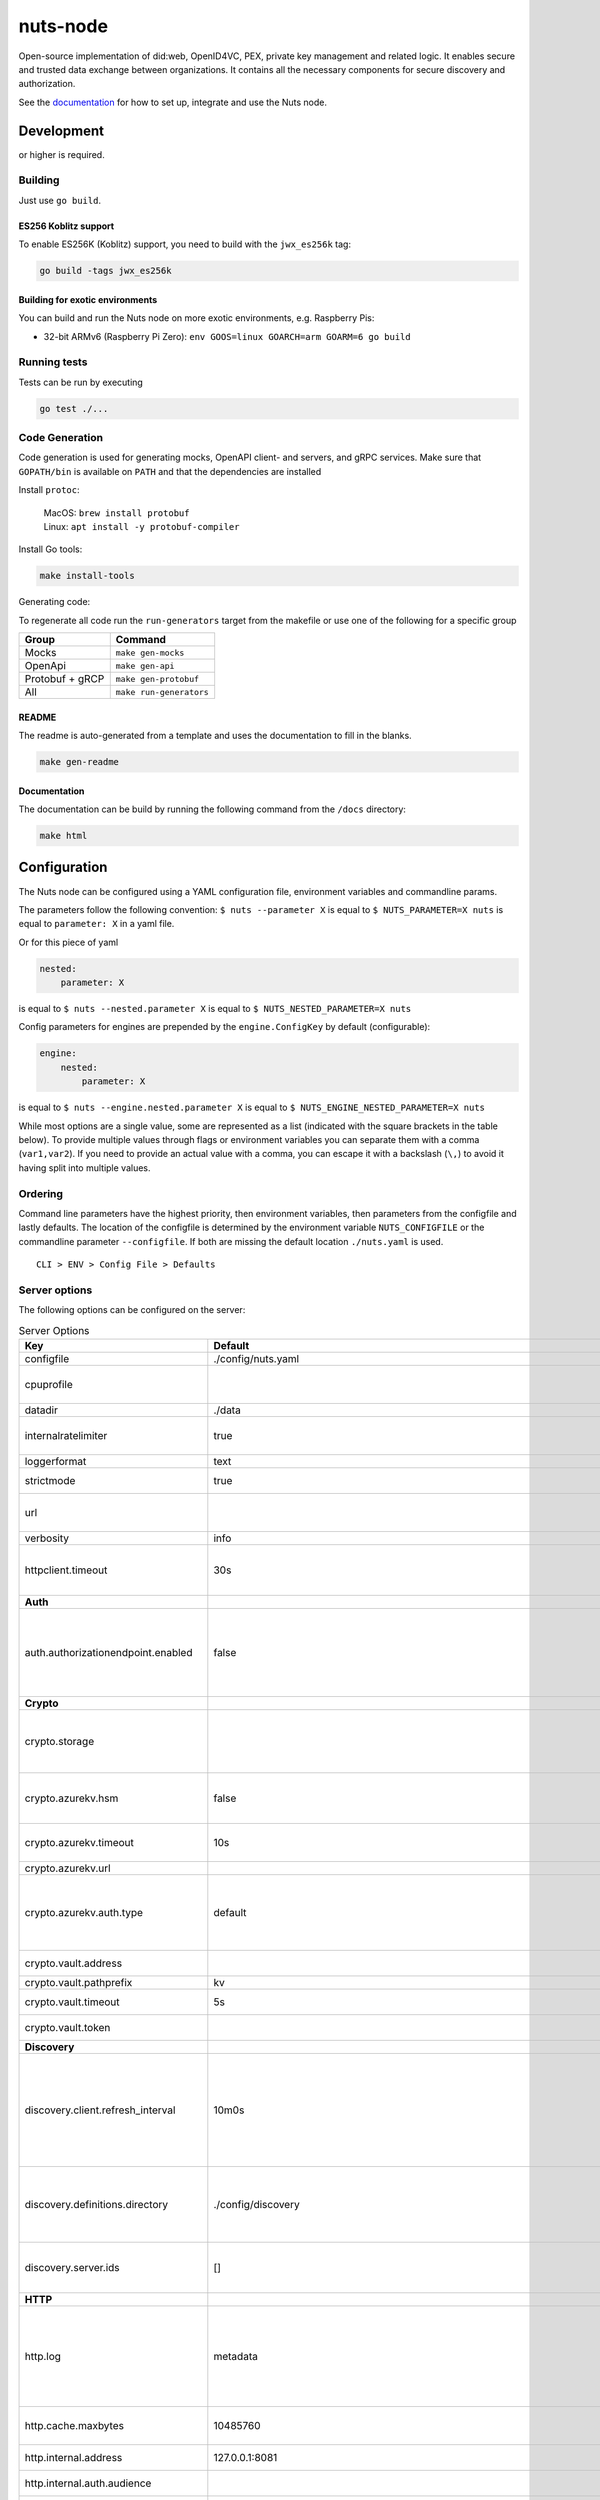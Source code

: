 nuts-node
#########

Open-source implementation of did:web, OpenID4VC, PEX, private key management and related logic.
It enables secure and trusted data exchange between organizations.
It contains all the necessary components for secure discovery and authorization.

See the `documentation <https://nuts-node.readthedocs.io/en/stable/>`_ for how to set up, integrate and use the Nuts node.

.. image:: https://circleci.com/gh/nuts-foundation/nuts-node.svg?style=svg
    :target: https://circleci.com/gh/nuts-foundation/nuts-node
    :alt: Build Status

.. image:: https://readthedocs.org/projects/nuts-node/badge/?version=latest
    :target: https://nuts-node.readthedocs.io/en/latest/?badge=latest
    :alt: Documentation Status

.. image:: https://api.codeclimate.com/v1/badges/69f77bd34f3ac253cae0/test_coverage
    :target: https://codeclimate.com/github/nuts-foundation/nuts-node/test_coverage
    :alt: Code coverage

.. image:: https://api.codeclimate.com/v1/badges/69f77bd34f3ac253cae0/maintainability
    :target: https://codeclimate.com/github/nuts-foundation/nuts-node/maintainability
    :alt: Maintainability

.. image:: https://github.com/nuts-foundation/nuts-node/actions/workflows/build-images.yaml/badge.svg
    :target: https://github.com/nuts-foundation/nuts-node/actions/workflows/build-images.yaml
    :alt: Build Docker images

.. image:: https://img.shields.io/badge/-Nuts_Community-informational?labelColor=grey&logo=slack
    :target: https://join.slack.com/t/nuts-foundation/shared_invite/zt-19av5q5ur-5fNbZVIFGUw5vDKSy5mqCw
    :alt: Nuts Community on Slack

Development
^^^^^^^^^^^

.. |gover| image:: https://img.shields.io/github/go-mod/go-version/nuts-foundation/nuts-node
    :alt: GitHub go.mod Go version

|gover| or higher is required.

Building
********

Just use ``go build``.

ES256 Koblitz support
=====================

To enable ES256K (Koblitz) support, you need to build with the ``jwx_es256k`` tag:

.. code-block:: shell

    go build -tags jwx_es256k

Building for exotic environments
================================

You can build and run the Nuts node on more exotic environments, e.g. Raspberry Pis:

* 32-bit ARMv6 (Raspberry Pi Zero): ``env GOOS=linux GOARCH=arm GOARM=6 go build``

Running tests
*************

Tests can be run by executing

.. code-block:: shell

    go test ./...

Code Generation
***************

Code generation is used for generating mocks, OpenAPI client- and servers, and gRPC services.
Make sure that ``GOPATH/bin`` is available on ``PATH`` and that the dependencies are installed

Install ``protoc``:

  | MacOS: ``brew install protobuf``
  | Linux: ``apt install -y protobuf-compiler``

Install Go tools:

.. code-block:: shell

  make install-tools

Generating code:

To regenerate all code run the ``run-generators`` target from the makefile or use one of the following for a specific group

================ =======================
Group            Command
================ =======================
Mocks            ``make gen-mocks``
OpenApi          ``make gen-api``
Protobuf + gRCP  ``make gen-protobuf``
All              ``make run-generators``
================ =======================

README
======

The readme is auto-generated from a template and uses the documentation to fill in the blanks.

.. code-block:: shell

    make gen-readme

Documentation
=============

The documentation can be build by running the following command from the ``/docs`` directory:

.. code-block:: shell

    make html

Configuration
^^^^^^^^^^^^^

The Nuts node can be configured using a YAML configuration file, environment variables and commandline params.

The parameters follow the following convention:
``$ nuts --parameter X`` is equal to ``$ NUTS_PARAMETER=X nuts`` is equal to ``parameter: X`` in a yaml file.

Or for this piece of yaml

.. code-block:: yaml

    nested:
        parameter: X

is equal to ``$ nuts --nested.parameter X`` is equal to ``$ NUTS_NESTED_PARAMETER=X nuts``

Config parameters for engines are prepended by the ``engine.ConfigKey`` by default (configurable):

.. code-block:: yaml

    engine:
        nested:
            parameter: X

is equal to ``$ nuts --engine.nested.parameter X`` is equal to ``$ NUTS_ENGINE_NESTED_PARAMETER=X nuts``

While most options are a single value, some are represented as a list (indicated with the square brackets in the table below).
To provide multiple values through flags or environment variables you can separate them with a comma (``var1,var2``).
If you need to provide an actual value with a comma, you can escape it with a backslash (``\,``) to avoid it having split into multiple values.

Ordering
********

Command line parameters have the highest priority, then environment variables, then parameters from the configfile and lastly defaults.
The location of the configfile is determined by the environment variable ``NUTS_CONFIGFILE`` or the commandline parameter ``--configfile``. If both are missing the default location ``./nuts.yaml`` is used. ::

    CLI > ENV > Config File > Defaults

Server options
**************

The following options can be configured on the server:

.. marker-for-config-options

.. table:: Server Options
    :widths: 20 30 50
    :class: options-table

    ========================================      ===================================================================================================================================================================================================================================================================================================================================================================================================================================================================      ============================================================================================================================================================================================================================================================================================================================================
    Key                                           Default                                                                                                                                                                                                                                                                                                                                                                                                                                                                  Description
    ========================================      ===================================================================================================================================================================================================================================================================================================================================================================================================================================================================      ============================================================================================================================================================================================================================================================================================================================================
    configfile                                    ./config/nuts.yaml                                                                                                                                                                                                                                                                                                                                                                                                                                                       Nuts config file
    cpuprofile                                                                                                                                                                                                                                                                                                                                                                                                                                                                                                             When set, a CPU profile is written to the given path. Ignored when strictmode is set.
    datadir                                       ./data                                                                                                                                                                                                                                                                                                                                                                                                                                                                   Directory where the node stores its files.
    internalratelimiter                           true                                                                                                                                                                                                                                                                                                                                                                                                                                                                     When set, expensive internal calls are rate-limited to protect the network. Always enabled in strict mode.
    loggerformat                                  text                                                                                                                                                                                                                                                                                                                                                                                                                                                                     Log format (text, json)
    strictmode                                    true                                                                                                                                                                                                                                                                                                                                                                                                                                                                     When set, insecure settings are forbidden.
    url                                                                                                                                                                                                                                                                                                                                                                                                                                                                                                                    Public facing URL of the server (required). Must be HTTPS when strictmode is set.
    verbosity                                     info                                                                                                                                                                                                                                                                                                                                                                                                                                                                     Log level (trace, debug, info, warn, error)
    httpclient.timeout                            30s                                                                                                                                                                                                                                                                                                                                                                                                                                                                      Request time-out for HTTP clients, such as '10s'. Refer to Golang's 'time.Duration' syntax for a more elaborate description of the syntax.
    **Auth**
    auth.authorizationendpoint.enabled            false                                                                                                                                                                                                                                                                                                                                                                                                                                                                    enables the v2 API's OAuth2 Authorization Endpoint, used by OpenID4VP and OpenID4VCI. This flag might be removed in a future version (or its default become 'true') as the use cases and implementation of OpenID4VP and OpenID4VCI mature.
    **Crypto**
    crypto.storage                                                                                                                                                                                                                                                                                                                                                                                                                                                                                                         Storage to use, 'fs' for file system (for development purposes), 'vaultkv' for HashiCorp Vault KV store, 'azure-keyvault' for Azure Key Vault, 'external' for an external backend (deprecated).
    crypto.azurekv.hsm                            false                                                                                                                                                                                                                                                                                                                                                                                                                                                                    Whether to store the key in a hardware security module (HSM). If true, the Azure Key Vault must be configured for HSM usage. Default: false
    crypto.azurekv.timeout                        10s                                                                                                                                                                                                                                                                                                                                                                                                                                                                      Timeout of client calls to Azure Key Vault, in Golang time.Duration string format (e.g. 10s).
    crypto.azurekv.url                                                                                                                                                                                                                                                                                                                                                                                                                                                                                                     The URL of the Azure Key Vault.
    crypto.azurekv.auth.type                      default                                                                                                                                                                                                                                                                                                                                                                                                                                                                  Credential type to use when authenticating to the Azure Key Vault. Options: default, managed_identity (see https://github.com/Azure/azure-sdk-for-go/blob/main/sdk/azidentity/README.md for an explanation of the options).
    crypto.vault.address                                                                                                                                                                                                                                                                                                                                                                                                                                                                                                   The Vault address. If set it overwrites the VAULT_ADDR env var.
    crypto.vault.pathprefix                       kv                                                                                                                                                                                                                                                                                                                                                                                                                                                                       The Vault path prefix.
    crypto.vault.timeout                          5s                                                                                                                                                                                                                                                                                                                                                                                                                                                                       Timeout of client calls to Vault, in Golang time.Duration string format (e.g. 1s).
    crypto.vault.token                                                                                                                                                                                                                                                                                                                                                                                                                                                                                                     The Vault token. If set it overwrites the VAULT_TOKEN env var.
    **Discovery**
    discovery.client.refresh_interval             10m0s                                                                                                                                                                                                                                                                                                                                                                                                                                                                    Interval at which the client synchronizes with the Discovery Server; refreshing Verifiable Presentations of local DIDs and loading changes, updating the local copy. It only will actually refresh registrations of local DIDs that about to expire (less than 1/4th of their lifetime left). Specified as Golang duration (e.g. 1m, 1h30m).
    discovery.definitions.directory               ./config/discovery                                                                                                                                                                                                                                                                                                                                                                                                                                                       Directory to load Discovery Service Definitions from. If not set, the discovery service will be disabled. If the directory contains JSON files that can't be parsed as service definition, the node will fail to start.
    discovery.server.ids                          []                                                                                                                                                                                                                                                                                                                                                                                                                                                                       IDs of the Discovery Service for which to act as server. If an ID does not map to a loaded service definition, the node will fail to start.
    **HTTP**
    http.log                                      metadata                                                                                                                                                                                                                                                                                                                                                                                                                                                                 What to log about HTTP requests. Options are 'nothing', 'metadata' (log request method, URI, IP and response code), and 'metadata-and-body' (log the request and response body, in addition to the metadata). When debug vebosity is set the authorization headers are also logged when the request is fully logged.
    http.cache.maxbytes                           10485760                                                                                                                                                                                                                                                                                                                                                                                                                                                                 HTTP client maximum size of the response cache in bytes. If 0, the HTTP client does not cache responses.
    http.internal.address                         127.0.0.1:8081                                                                                                                                                                                                                                                                                                                                                                                                                                                           Address and port the server will be listening to for internal-facing endpoints.
    http.internal.auth.audience                                                                                                                                                                                                                                                                                                                                                                                                                                                                                            Expected audience for JWT tokens (default: hostname)
    http.internal.auth.authorizedkeyspath                                                                                                                                                                                                                                                                                                                                                                                                                                                                                  Path to an authorized_keys file for trusted JWT signers
    http.internal.auth.type                                                                                                                                                                                                                                                                                                                                                                                                                                                                                                Whether to enable authentication for /internal endpoints, specify 'token_v2' for bearer token mode or 'token' for legacy bearer token mode.
    http.public.address                           \:8080                                                                                                                                                                                                                                                                                                                                                                                                                                                                    Address and port the server will be listening to for public-facing endpoints.
    **JSONLD**
    jsonld.contexts.localmapping                  [https://nuts.nl/credentials/2024=assets/contexts/nuts-2024.ldjson,https://nuts.nl/credentials/v1=assets/contexts/nuts.ldjson,https://schema.org=assets/contexts/schema-org-v13.ldjson,https://w3c-ccg.github.io/lds-jws2020/contexts/lds-jws2020-v1.json=assets/contexts/lds-jws2020-v1.ldjson,https://w3id.org/vc/status-list/2021/v1=assets/contexts/w3c-statuslist2021.ldjson,https://www.w3.org/2018/credentials/v1=assets/contexts/w3c-credentials-v1.ldjson]      This setting allows mapping external URLs to local files for e.g. preventing external dependencies. These mappings have precedence over those in remoteallowlist.
    jsonld.contexts.remoteallowlist               [https://schema.org,https://www.w3.org/2018/credentials/v1,https://w3c-ccg.github.io/lds-jws2020/contexts/lds-jws2020-v1.json,https://w3id.org/vc/status-list/2021/v1]                                                                                                                                                                                                                                                                                                   In strict mode, fetching external JSON-LD contexts is not allowed except for context-URLs listed here.
    **PKI**
    pki.maxupdatefailhours                        4                                                                                                                                                                                                                                                                                                                                                                                                                                                                        Maximum number of hours that a denylist update can fail
    pki.softfail                                  true                                                                                                                                                                                                                                                                                                                                                                                                                                                                     Do not reject certificates if their revocation status cannot be established when softfail is true
    **Storage**
    storage.session.redis.address                                                                                                                                                                                                                                                                                                                                                                                                                                                                                          Redis session database server address. This can be a simple 'host:port' or a Redis connection URL with scheme, auth and other options. If not set it, defaults to an in-memory database.
    storage.session.redis.database                                                                                                                                                                                                                                                                                                                                                                                                                                                                                         Redis session database name, which is used as prefix every key. Can be used to have multiple instances use the same Redis instance.
    storage.session.redis.password                                                                                                                                                                                                                                                                                                                                                                                                                                                                                         Redis session database password. If set, it overrides the username in the connection URL.
    storage.session.redis.username                                                                                                                                                                                                                                                                                                                                                                                                                                                                                         Redis session database username. If set, it overrides the username in the connection URL.
    storage.session.redis.tls.truststorefile                                                                                                                                                                                                                                                                                                                                                                                                                                                                               PEM file containing the trusted CA certificate(s) for authenticating remote Redis session servers. Can only be used when connecting over TLS (use 'rediss://' as scheme in address).
    storage.sql.connection                                                                                                                                                                                                                                                                                                                                                                                                                                                                                                 Connection string for the SQL database. If not set it, defaults to a SQLite database stored inside the configured data directory. Note: using SQLite is not recommended in production environments. If using SQLite anyways, remember to enable foreign keys ('_foreign_keys=on') and the write-ahead-log ('_journal_mode=WAL').
    **VDR**
    vdr.didmethods                                [web,nuts]                                                                                                                                                                                                                                                                                                                                                                                                                                                               Comma-separated list of enabled DID methods (without did: prefix). It also controls the order in which DIDs are returned by APIs, and which DID is used for signing if the verifying party does not impose restrictions on the DID method used.
    **policy**
    policy.directory                              ./config/policy                                                                                                                                                                                                                                                                                                                                                                                                                                                          Directory to read policy files from. Policy files are JSON files that contain a scope to PresentationDefinition mapping.
    ========================================      ===================================================================================================================================================================================================================================================================================================================================================================================================================================================================      ============================================================================================================================================================================================================================================================================================================================================

Options specific for ``did:nuts``/gRPC
^^^^^^^^^^^^^^^^^^^^^^^^^^^^^^^^^^^^^^

The following table contains additional (deprecated) options that are relevant for use cases that use ``did:nuts`` DIDs and/or the gRPC network.
If your use case does not use these features, you can ignore this table.

.. table:: did:nuts/gRPC Server Options
    :widths: 20 30 50
    :class: options-table

    ================================      ===========================      ======================================================================================================================================================================================
    Key                                   Default                          Description
    ================================      ===========================      ======================================================================================================================================================================================
    tls.certfile                                                           PEM file containing the certificate for the gRPC server (also used as client certificate). Required in strict mode.
    tls.certheader                                                         Name of the HTTP header that will contain the client certificate when TLS is offloaded for gRPC.
    tls.certkeyfile                                                        PEM file containing the private key of the gRPC server certificate. Required in strict mode.
    tls.offload                                                            Whether to enable TLS offloading for incoming gRPC connections. Enable by setting it to 'incoming'. If enabled 'tls.certheader' must be configured as well.
    tls.truststorefile                    ./config/ssl/truststore.pem      PEM file containing the trusted CA certificates for authenticating remote gRPC servers. Required in strict mode.
    **Auth**
    auth.accesstokenlifespan              60                               defines how long (in seconds) an access token is valid. Uses default in strict mode.
    auth.clockskew                        5000                             allowed JWT Clock skew in milliseconds
    auth.contractvalidators               [irma,dummy,employeeid]          sets the different contract validators to use
    auth.irma.autoupdateschemas           true                             set if you want automatically update the IRMA schemas every 60 minutes.
    auth.irma.schememanager               pbdf                             IRMA schemeManager to use for attributes. Can be either 'pbdf' or 'irma-demo'.
    **Events**
    events.nats.hostname                  0.0.0.0                          Hostname for the NATS server
    events.nats.port                      4222                             Port where the NATS server listens on
    events.nats.storagedir                                                 Directory where file-backed streams are stored in the NATS server
    events.nats.timeout                   30                               Timeout for NATS server operations
    **GoldenHammer**
    goldenhammer.enabled                  true                             Whether to enable automatically fixing DID documents with the required endpoints.
    goldenhammer.interval                 10m0s                            The interval in which to check for DID documents to fix.
    **Network**
    network.bootstrapnodes                []                               List of bootstrap nodes ('<host>:<port>') which the node initially connect to.
    network.connectiontimeout             5000                             Timeout before an outbound connection attempt times out (in milliseconds).
    network.enablediscovery               true                             Whether to enable automatic connecting to other nodes.
    network.grpcaddr                      \:5555                            Local address for gRPC to listen on. If empty the gRPC server won't be started and other nodes will not be able to connect to this node (outbound connections can still be made).
    network.maxbackoff                    24h0m0s                          Maximum between outbound connections attempts to unresponsive nodes (in Golang duration format, e.g. '1h', '30m').
    network.nodedid                                                        Specifies the DID of the party that operates this node. It is used to identify the node on the network. If the DID document does not exist of is deactivated, the node will not start.
    network.protocols                     []                               Specifies the list of network protocols to enable on the server. They are specified by version (1, 2). If not set, all protocols are enabled.
    network.v2.diagnosticsinterval        5000                             Interval (in milliseconds) that specifies how often the node should broadcast its diagnostic information to other nodes (specify 0 to disable).
    network.v2.gossipinterval             5000                             Interval (in milliseconds) that specifies how often the node should gossip its new hashes to other nodes.
    **Storage**
    storage.bbolt.backup.directory                                         Target directory for BBolt database backups.
    storage.bbolt.backup.interval         0s                               Interval, formatted as Golang duration (e.g. 10m, 1h) at which BBolt database backups will be performed.
    storage.redis.address                                                  Redis database server address. This can be a simple 'host:port' or a Redis connection URL with scheme, auth and other options.
    storage.redis.database                                                 Redis database name, which is used as prefix every key. Can be used to have multiple instances use the same Redis instance.
    storage.redis.password                                                 Redis database password. If set, it overrides the username in the connection URL.
    storage.redis.username                                                 Redis database username. If set, it overrides the username in the connection URL.
    storage.redis.sentinel.master                                          Name of the Redis Sentinel master. Setting this property enables Redis Sentinel.
    storage.redis.sentinel.nodes          []                               Addresses of the Redis Sentinels to connect to initially. Setting this property enables Redis Sentinel.
    storage.redis.sentinel.password                                        Password for authenticating to Redis Sentinels.
    storage.redis.sentinel.username                                        Username for authenticating to Redis Sentinels.
    storage.redis.tls.truststorefile                                       PEM file containing the trusted CA certificate(s) for authenticating remote Redis servers. Can only be used when connecting over TLS (use 'rediss://' as scheme in address).
    **VCR**
    vcr.openid4vci.definitionsdir                                          Directory with the additional credential definitions the node could issue (experimental, may change without notice).
    vcr.openid4vci.enabled                true                             Enable issuing and receiving credentials over OpenID4VCI.
    vcr.openid4vci.timeout                30s                              Time-out for OpenID4VCI HTTP client operations.
    ================================      ===========================      ======================================================================================================================================================================================

This table is automatically generated using the configuration flags in the core and engines. When they're changed
the options table must be regenerated using the Makefile:

.. code-block:: shell

    $ make docs

Secrets
*******

All options ending with ``token`` or ``password`` are considered secrets and can only be set through environment variables or the config file.

Strict mode
***********

Several of the server options above allow the node to be configured in a way that is unsafe for production environments, but are convenient for testing or development.
The node can be configured to run in strict mode (default) to prevent any insecure configurations.
Below is a summary of the impact ``strictmode=true`` has on the node and its configuration.

Save storage of any private key material requires some serious consideration.
For this reason the ``crypto.storage`` backend must explicitly be set.

Private transactions can only be exchanged over authenticated nodes.
Therefore is requires TLS to be configured through ``tls.{certfile,certkeyfile,truststore}``.
To verify that authentication is correctly configured on your node, check the ``network.auth_config`` status on the ``/health`` endpoint.
See :ref:`Monitoring <nuts-node-monitoring>` for more details.

The incorporated `IRMA server <https://irma.app/docs/irma-server/#production-mode>`_ is automatically changed to production mode.
In fact, running in strict mode is the only way to enable IRMA's production mode.
In addition, it requires ``auth.irma.schememanager=pbdf``.

As a general safety precaution ``auth.contractvalidators`` ignores the ``dummy`` option if configured,
requesting an access token from another node on ``/n2n/auth/v1/accesstoken`` does not return any error details,
``auth.accesstokenlifespan`` is always 60 seconds,
json-ld context can only be downloaded from trusted domains configured in ``jsonld.contexts.remoteallowlist``,
and the ``internalratelimiter`` is always on.

Interacting with remote Nuts nodes requires HTTPS: it will refuse to connect to plain HTTP endpoints when in strict mode.

